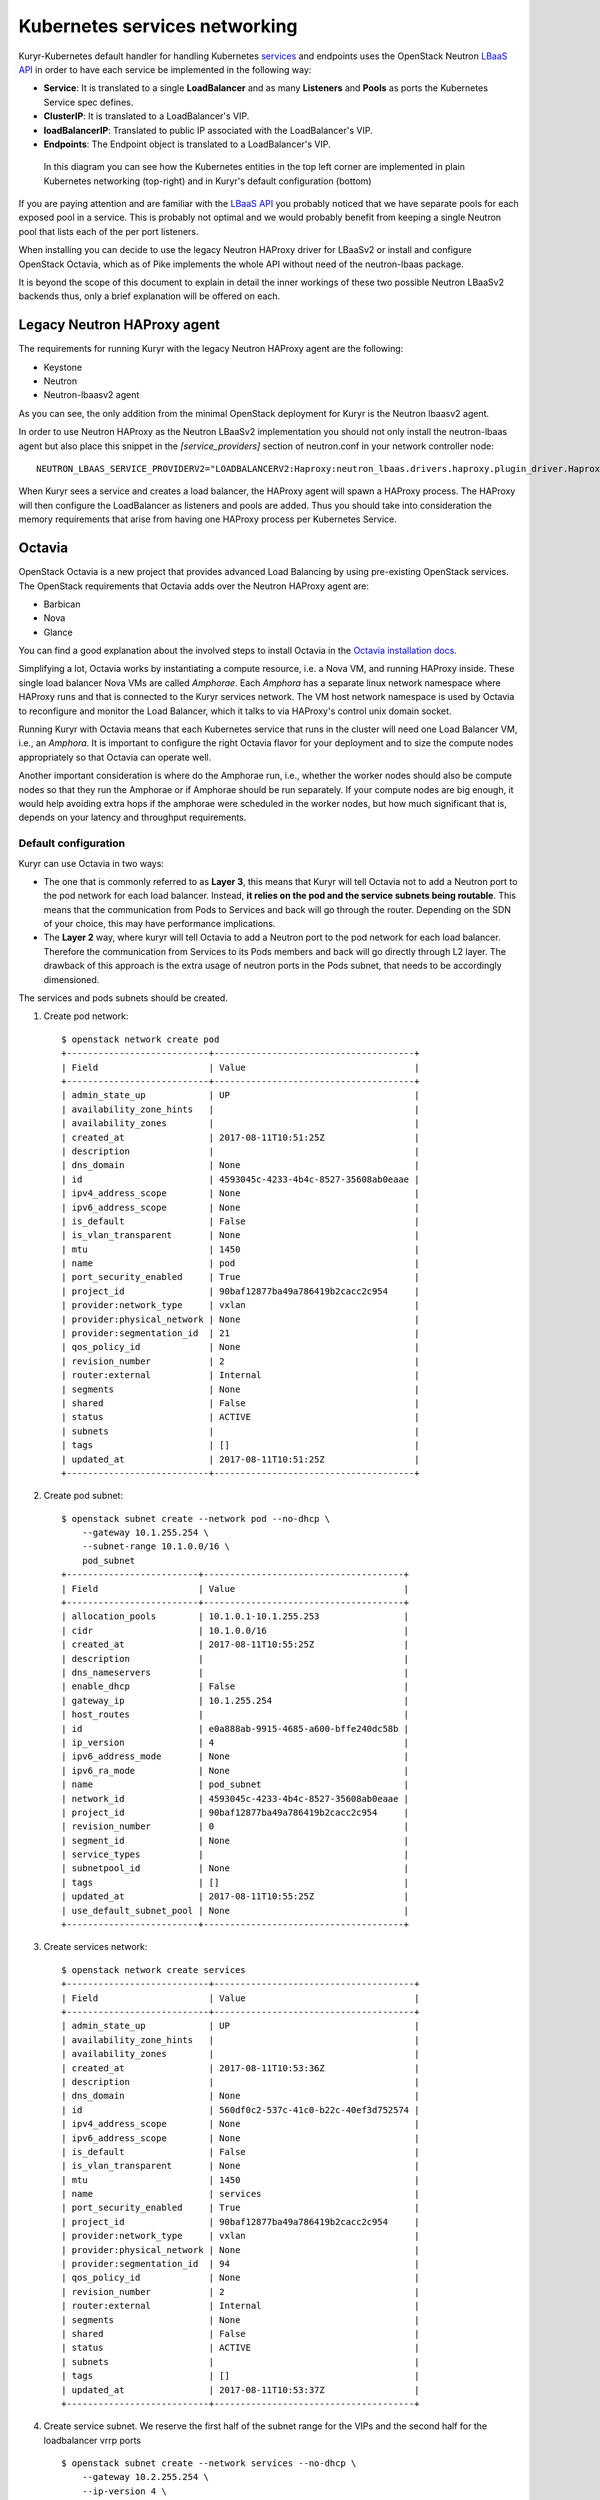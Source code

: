 Kubernetes services networking
==============================

Kuryr-Kubernetes default handler for handling Kubernetes `services`_ and
endpoints uses the OpenStack Neutron `LBaaS API`_ in order to have each service
be implemented in the following way:

* **Service**: It is translated to a single **LoadBalancer** and as many
  **Listeners** and **Pools** as ports the Kubernetes Service spec defines.
* **ClusterIP**: It is translated to a LoadBalancer's VIP.
* **loadBalancerIP**: Translated to public IP associated with the LoadBalancer's VIP.
* **Endpoints**: The Endpoint object is translated to a LoadBalancer's VIP.


.. _services: https://kubernetes.io/docs/concepts/services-networking/service/
.. _LBaaS API: https://wiki.openstack.org/wiki/Neutron/LBaaS/API_2.0

.. figure:: ../../images/lbaas_translation.svg
  :width: 100%
  :alt: Graphical depiction of the translation explained above

  In this diagram you can see how the Kubernetes entities in the top left corner
  are implemented in plain Kubernetes networking (top-right) and in Kuryr's
  default configuration (bottom)

If you are paying attention and are familiar with the `LBaaS API`_ you probably
noticed that we have separate pools for each exposed pool in a service. This is
probably not optimal and we would probably benefit from keeping a single Neutron
pool that lists each of the per port listeners.

When installing you can decide to use the legacy Neutron HAProxy driver for
LBaaSv2 or install and configure OpenStack Octavia, which as of Pike implements
the whole API without need of the neutron-lbaas package.

It is beyond the scope of this document to explain in detail the inner workings
of these two possible Neutron LBaaSv2 backends thus, only a brief explanation
will be offered on each.

Legacy Neutron HAProxy agent
----------------------------

The requirements for running Kuryr with the legacy Neutron HAProxy agent are the
following:

* Keystone
* Neutron
* Neutron-lbaasv2 agent

As you can see, the only addition from the minimal OpenStack deployment for
Kuryr is the Neutron lbaasv2 agent.

In order to use Neutron HAProxy as the Neutron LBaaSv2 implementation you should
not only install the neutron-lbaas agent but also place this snippet in the
*[service_providers]* section of neutron.conf in your network controller node::

    NEUTRON_LBAAS_SERVICE_PROVIDERV2="LOADBALANCERV2:Haproxy:neutron_lbaas.drivers.haproxy.plugin_driver.HaproxyOnHostPluginDriver:default"

When Kuryr sees a service and creates a load balancer, the HAProxy agent will
spawn a HAProxy process. The HAProxy will then configure the LoadBalancer as
listeners and pools are added. Thus you should take into consideration the
memory requirements that arise from having one HAProxy process per Kubernetes
Service.

Octavia
-------

OpenStack Octavia is a new project that provides advanced Load Balancing by
using pre-existing OpenStack services. The OpenStack requirements that Octavia
adds over the Neutron HAProxy agent are:

* Barbican
* Nova
* Glance

You can find a good explanation about the involved steps to install Octavia in
the `Octavia installation docs`_.

.. _Octavia installation docs: https://docs.openstack.org/octavia/latest/contributor/guides/dev-quick-start.html

Simplifying a lot, Octavia works by instantiating a compute resource, i.e. a
Nova VM, and running HAProxy inside. These single load balancer Nova VMs are
called *Amphorae*. Each *Amphora* has a separate linux network namespace where
HAProxy runs and that is connected to the Kuryr services network. The VM host
network namespace is used by Octavia to reconfigure and monitor the Load
Balancer, which it talks to via HAProxy's control unix domain socket.

Running Kuryr with Octavia means that each Kubernetes service that runs in the
cluster will need one Load Balancer VM, i.e., an *Amphora*. It is important to
configure the right Octavia flavor for your deployment and to size the compute
nodes appropriately so that Octavia can operate well.

Another important consideration is where do the Amphorae run, i.e., whether the
worker nodes should also be compute nodes so that they run the Amphorae or if
Amphorae should be run separately. If your compute nodes are big enough, it
would help avoiding extra hops if the amphorae were scheduled in the worker
nodes, but how much significant that is, depends on your latency and throughput
requirements.

Default configuration
~~~~~~~~~~~~~~~~~~~~~

Kuryr can use Octavia in two ways:

* The one that is commonly referred to as **Layer 3**, this means that Kuryr
  will tell Octavia not to add a Neutron port to the pod network for each
  load balancer. Instead, **it relies on the pod and the service subnets being
  routable**. This means that the communication from Pods to Services and back
  will go through the router. Depending on the SDN of your choice, this may
  have performance implications.
* The **Layer 2** way, where kuryr will tell Octavia to add a Neutron port to
  the pod network for each load balancer. Therefore the communication from
  Services to its Pods members and back will go directly through L2 layer. The
  drawback of this approach is the extra usage of neutron ports in the Pods
  subnet, that needs to be accordingly dimensioned.

The services and pods subnets should be created.

#. Create pod network::

    $ openstack network create pod
    +---------------------------+--------------------------------------+
    | Field                     | Value                                |
    +---------------------------+--------------------------------------+
    | admin_state_up            | UP                                   |
    | availability_zone_hints   |                                      |
    | availability_zones        |                                      |
    | created_at                | 2017-08-11T10:51:25Z                 |
    | description               |                                      |
    | dns_domain                | None                                 |
    | id                        | 4593045c-4233-4b4c-8527-35608ab0eaae |
    | ipv4_address_scope        | None                                 |
    | ipv6_address_scope        | None                                 |
    | is_default                | False                                |
    | is_vlan_transparent       | None                                 |
    | mtu                       | 1450                                 |
    | name                      | pod                                  |
    | port_security_enabled     | True                                 |
    | project_id                | 90baf12877ba49a786419b2cacc2c954     |
    | provider:network_type     | vxlan                                |
    | provider:physical_network | None                                 |
    | provider:segmentation_id  | 21                                   |
    | qos_policy_id             | None                                 |
    | revision_number           | 2                                    |
    | router:external           | Internal                             |
    | segments                  | None                                 |
    | shared                    | False                                |
    | status                    | ACTIVE                               |
    | subnets                   |                                      |
    | tags                      | []                                   |
    | updated_at                | 2017-08-11T10:51:25Z                 |
    +---------------------------+--------------------------------------+

#. Create pod subnet::

    $ openstack subnet create --network pod --no-dhcp \
        --gateway 10.1.255.254 \
        --subnet-range 10.1.0.0/16 \
        pod_subnet
    +-------------------------+--------------------------------------+
    | Field                   | Value                                |
    +-------------------------+--------------------------------------+
    | allocation_pools        | 10.1.0.1-10.1.255.253                |
    | cidr                    | 10.1.0.0/16                          |
    | created_at              | 2017-08-11T10:55:25Z                 |
    | description             |                                      |
    | dns_nameservers         |                                      |
    | enable_dhcp             | False                                |
    | gateway_ip              | 10.1.255.254                         |
    | host_routes             |                                      |
    | id                      | e0a888ab-9915-4685-a600-bffe240dc58b |
    | ip_version              | 4                                    |
    | ipv6_address_mode       | None                                 |
    | ipv6_ra_mode            | None                                 |
    | name                    | pod_subnet                           |
    | network_id              | 4593045c-4233-4b4c-8527-35608ab0eaae |
    | project_id              | 90baf12877ba49a786419b2cacc2c954     |
    | revision_number         | 0                                    |
    | segment_id              | None                                 |
    | service_types           |                                      |
    | subnetpool_id           | None                                 |
    | tags                    | []                                   |
    | updated_at              | 2017-08-11T10:55:25Z                 |
    | use_default_subnet_pool | None                                 |
    +-------------------------+--------------------------------------+

#. Create services network::

    $ openstack network create services
    +---------------------------+--------------------------------------+
    | Field                     | Value                                |
    +---------------------------+--------------------------------------+
    | admin_state_up            | UP                                   |
    | availability_zone_hints   |                                      |
    | availability_zones        |                                      |
    | created_at                | 2017-08-11T10:53:36Z                 |
    | description               |                                      |
    | dns_domain                | None                                 |
    | id                        | 560df0c2-537c-41c0-b22c-40ef3d752574 |
    | ipv4_address_scope        | None                                 |
    | ipv6_address_scope        | None                                 |
    | is_default                | False                                |
    | is_vlan_transparent       | None                                 |
    | mtu                       | 1450                                 |
    | name                      | services                             |
    | port_security_enabled     | True                                 |
    | project_id                | 90baf12877ba49a786419b2cacc2c954     |
    | provider:network_type     | vxlan                                |
    | provider:physical_network | None                                 |
    | provider:segmentation_id  | 94                                   |
    | qos_policy_id             | None                                 |
    | revision_number           | 2                                    |
    | router:external           | Internal                             |
    | segments                  | None                                 |
    | shared                    | False                                |
    | status                    | ACTIVE                               |
    | subnets                   |                                      |
    | tags                      | []                                   |
    | updated_at                | 2017-08-11T10:53:37Z                 |
    +---------------------------+--------------------------------------+

#. Create service subnet. We reserve the first half of the subnet range for the
   VIPs and the second half for the loadbalancer vrrp ports ::

    $ openstack subnet create --network services --no-dhcp \
        --gateway 10.2.255.254 \
        --ip-version 4 \
        --allocation-pool start=10.2.128.1,end=10.2.255.253 \
        --subnet-range 10.2.0.0/16 \
        service_subnet
    +-------------------------+--------------------------------------+
    | Field                   | Value                                |
    +-------------------------+--------------------------------------+
    | allocation_pools        | 10.2.128.1-10.2.255.253              |
    | cidr                    | 10.2.0.0/16                          |
    | created_at              | 2017-08-11T11:02:24Z                 |
    | description             |                                      |
    | dns_nameservers         |                                      |
    | enable_dhcp             | False                                |
    | gateway_ip              | 10.2.255.254                         |
    | host_routes             |                                      |
    | id                      | d6438a81-22fa-4a88-9b05-c4723662ef36 |
    | ip_version              | 4                                    |
    | ipv6_address_mode       | None                                 |
    | ipv6_ra_mode            | None                                 |
    | name                    | service_subnet                       |
    | network_id              | 560df0c2-537c-41c0-b22c-40ef3d752574 |
    | project_id              | 90baf12877ba49a786419b2cacc2c954     |
    | revision_number         | 0                                    |
    | segment_id              | None                                 |
    | service_types           |                                      |
    | subnetpool_id           | None                                 |
    | tags                    | []                                   |
    | updated_at              | 2017-08-11T11:02:24Z                 |
    | use_default_subnet_pool | None                                 |
    +-------------------------+--------------------------------------+

#. Create a router to give L3 connectivity between the pod and the service
   subnets. If you already have one, you can use it::

    $ openstack router create kuryr-kubernetes
    +-------------------------+--------------------------------------+
    | Field                   | Value                                |
    +-------------------------+--------------------------------------+
    | admin_state_up          | UP                                   |
    | availability_zone_hints |                                      |
    | availability_zones      |                                      |
    | created_at              | 2017-08-11T11:06:21Z                 |
    | description             |                                      |
    | distributed             | False                                |
    | external_gateway_info   | None                                 |
    | flavor_id               | None                                 |
    | ha                      | False                                |
    | id                      | d2a06d95-8abd-471b-afbe-9dfe475dd8a4 |
    | name                    | kuryr-kubernetes                     |
    | project_id              | 90baf12877ba49a786419b2cacc2c954     |
    | revision_number         | None                                 |
    | routes                  |                                      |
    | status                  | ACTIVE                               |
    | tags                    | []                                   |
    | updated_at              | 2017-08-11T11:06:21Z                 |
    +-------------------------+--------------------------------------+

#. Create router ports in the pod and service subnets::

    $ openstack port create --network pod --fixed-ip ip-address=10.1.255.254 pod_subnet_router
    +-----------------------+---------------------------------------------------------------------------+
    | Field                 | Value                                                                     |
    +-----------------------+---------------------------------------------------------------------------+
    | admin_state_up        | UP                                                                        |
    | allowed_address_pairs |                                                                           |
    | binding_host_id       |                                                                           |
    | binding_profile       |                                                                           |
    | binding_vif_details   |                                                                           |
    | binding_vif_type      | unbound                                                                   |
    | binding_vnic_type     | normal                                                                    |
    | created_at            | 2017-08-11T11:10:47Z                                                      |
    | data_plane_status     | None                                                                      |
    | description           |                                                                           |
    | device_id             |                                                                           |
    | device_owner          |                                                                           |
    | dns_assignment        | None                                                                      |
    | dns_name              | None                                                                      |
    | extra_dhcp_opts       |                                                                           |
    | fixed_ips             | ip_address='10.1.255.254', subnet_id='e0a888ab-9915-4685-a600-bffe240dc58b' |
    | id                    | 0a82dfff-bf45-4738-a1d2-36d4ad81a5fd                                      |
    | ip_address            | None                                                                      |
    | mac_address           | fa:16:3e:49:70:b5                                                         |
    | name                  | pod_subnet_router                                                         |
    | network_id            | 4593045c-4233-4b4c-8527-35608ab0eaae                                      |
    | option_name           | None                                                                      |
    | option_value          | None                                                                      |
    | port_security_enabled | True                                                                      |
    | project_id            | 90baf12877ba49a786419b2cacc2c954                                          |
    | qos_policy_id         | None                                                                      |
    | revision_number       | 3                                                                         |
    | security_group_ids    | 2d6e006e-572a-4939-93b8-0f45b40777f7                                      |
    | status                | DOWN                                                                      |
    | subnet_id             | None                                                                      |
    | tags                  | []                                                                        |
    | trunk_details         | None                                                                      |
    | updated_at            | 2017-08-11T11:10:47Z                                                      |
    +-----------------------+---------------------------------------------------------------------------+

    $ openstack port create --network services \
          --fixed-ip ip-address=10.2.255.254 \
          service_subnet_router
    +-----------------------+-----------------------------------------------------------------------------+
    | Field                 | Value                                                                       |
    +-----------------------+-----------------------------------------------------------------------------+
    | admin_state_up        | UP                                                                          |
    | allowed_address_pairs |                                                                             |
    | binding_host_id       |                                                                             |
    | binding_profile       |                                                                             |
    | binding_vif_details   |                                                                             |
    | binding_vif_type      | unbound                                                                     |
    | binding_vnic_type     | normal                                                                      |
    | created_at            | 2017-08-11T11:16:56Z                                                        |
    | data_plane_status     | None                                                                        |
    | description           |                                                                             |
    | device_id             |                                                                             |
    | device_owner          |                                                                             |
    | dns_assignment        | None                                                                        |
    | dns_name              | None                                                                        |
    | extra_dhcp_opts       |                                                                             |
    | fixed_ips             | ip_address='10.2.255.254', subnet_id='d6438a81-22fa-4a88-9b05-c4723662ef36' |
    | id                    | 572cee3d-c30a-4ee6-a59c-fe9529a6e168                                        |
    | ip_address            | None                                                                        |
    | mac_address           | fa:16:3e:65:de:e5                                                           |
    | name                  | service_subnet_router                                                       |
    | network_id            | 560df0c2-537c-41c0-b22c-40ef3d752574                                        |
    | option_name           | None                                                                        |
    | option_value          | None                                                                        |
    | port_security_enabled | True                                                                        |
    | project_id            | 90baf12877ba49a786419b2cacc2c954                                            |
    | qos_policy_id         | None                                                                        |
    | revision_number       | 3                                                                           |
    | security_group_ids    | 2d6e006e-572a-4939-93b8-0f45b40777f7                                        |
    | status                | DOWN                                                                        |
    | subnet_id             | None                                                                        |
    | tags                  | []                                                                          |
    | trunk_details         | None                                                                        |
    | updated_at            | 2017-08-11T11:16:57Z                                                        |
    +-----------------------+-----------------------------------------------------------------------------+

#. Add the router to the service and the pod subnets::

    $ openstack router add port \
          d2a06d95-8abd-471b-afbe-9dfe475dd8a4 \
          0a82dfff-bf45-4738-a1d2-36d4ad81a5fd

    $ openstack router add port \
          d2a06d95-8abd-471b-afbe-9dfe475dd8a4 \
          572cee3d-c30a-4ee6-a59c-fe9529a6e168

#. Configure kuryr.conf pod subnet and service subnet to point to their
   respective subnets created in step (2) and (4)::

    [neutron_defaults]
    pod_subnet = e0a888ab-9915-4685-a600-bffe240dc58b
    service_subnet = d6438a81-22fa-4a88-9b05-c4723662ef36

#. Configure Kubernetes API server to use only a subset of the service
   addresses, **10.2.0.0/17**. The rest will be used for loadbalancer *vrrp*
   ports managed by Octavia. To configure Kubernetes with this CIDR range you
   have to add the following parameter to its command line invocation::

    --service-cluster-ip-range=10.2.0.0/17

   As a result of this, Kubernetes will allocate the **10.2.0.1** address to the
   Kubernetes API service, i.e., the service used for pods to talk to the
   Kubernetes API server. It will be able to allocate service addresses up until
   **10.2.127.254**. The rest of the addresses, as stated above, will be for
   Octavia load balancer *vrrp* ports. **If this subnetting was not done,
   Octavia would allocate *vrrp* ports with the Neutron IPAM from the same range
   as Kubernetes service IPAM and we'd end up with conflicts**.

#. Once you have Kubernetes installed and you have the API host reachable from
   the pod subnet, follow the `Making the Pods be able to reach the Kubernetes
   API`_ section

#. For the external services (type=LoadBalancer) case,
   two methods are supported:

* Pool - external IPs are allocated from pre-defined pool
* User - user specify the external IP address

   In case 'Pool' method should be supported, execute the next steps

   A. Create an external/provider network
   B. Create subnet/pool range of external CIDR
   C. Connect external subnet to kuryr-kubernetes router
   D. Configure Kuryr.conf public ip subnet to point to the external subnet::

         [neutron_defaults]
         external_svc_subnet=  external_subnet_id

   From this point for each K8s service of type=LoadBalancer and in which
   'load-balancer-ip' is not specified, an external IP from
   'external_svc_subnet' will be allocated.

   For the 'User' case, user should first create an external/floating IP::

    $#openstack floating ip create --subnet <ext-subnet-id> <ext-netowrk-id>
    $openstack floating ip create --subnet 48ddcfec-1b29-411b-be92-8329cc09fc12  3b4eb25e-e103-491f-a640-a6246d588561
    +---------------------------+--------------------------------------+
    | Field               | Value                                |
    +---------------------+--------------------------------------+
    | created_at          | 2017-10-02T09:22:37Z                 |
    | description         |                                      |
    | fixed_ip_address    | None                                 |
    | floating_ip_address | 172.24.4.13                          |
    | floating_network_id | 3b4eb25e-e103-491f-a640-a6246d588561 |
    | id                  | 1157e2fd-de64-492d-b955-88ea203b4c37 |
    | name                | 172.24.4.13                          |
    | port_id             | None                                 |
    | project_id          | 6556471f4f7b40e2bde1fc6e4aba0eef     |
    | revision_number     | 0                                    |
    | router_id           | None                                 |
    | status              | DOWN                                 |
    | updated_at          | 2017-10-02T09:22:37Z                 |
    +---------------------+--------------------------------------+

  and then create k8s service with type=LoadBalancer and load-balancer-ip=<floating_ip> (e.g: 172.24.4.13)

  In both 'User' and 'Pool' methods, the external IP address could be found
  in k8s service status information (under loadbalancer/ingress/ip)

Alternative configuration
~~~~~~~~~~~~~~~~~~~~~~~~~
It is actually possible to avoid this routing by performing a deployment change
that was successfully pioneered by the people at EasyStack Inc. which consists
of doing the following:

#. Create the pod network and subnet so that it has enough addresses for both
   the pod ports and the service ports. We are limiting the allocation range
   out of the service range so that nor Octavia nor Kuryr-Kubernetes pod
   allocation create ports in the part reserved for services.

   Create the network::

    $ openstack network create k8s
    +---------------------------+--------------------------------------+
    | Field                     | Value                                |
    +---------------------------+--------------------------------------+
    | admin_state_up            | UP                                   |
    | availability_zone_hints   |                                      |
    | availability_zones        |                                      |
    | created_at                | 2017-08-10T15:58:19Z                 |
    | description               |                                      |
    | dns_domain                | None                                 |
    | id                        | 9fa35362-0bf7-4b5b-8921-f0c7f60a7dd3 |
    | ipv4_address_scope        | None                                 |
    | ipv6_address_scope        | None                                 |
    | is_default                | False                                |
    | is_vlan_transparent       | None                                 |
    | mtu                       | 1450                                 |
    | name                      | k8s                                  |
    | port_security_enabled     | True                                 |
    | project_id                | 90baf12877ba49a786419b2cacc2c954     |
    | provider:network_type     | vxlan                                |
    | provider:physical_network | None                                 |
    | provider:segmentation_id  | 69                                   |
    | qos_policy_id             | None                                 |
    | revision_number           | 2                                    |
    | router:external           | Internal                             |
    | segments                  | None                                 |
    | shared                    | False                                |
    | status                    | ACTIVE                               |
    | subnets                   |                                      |
    | tags                      | []                                   |
    | updated_at                | 2017-08-10T15:58:20Z                 |
    +---------------------------+--------------------------------------+

   Create the subnet. Note that we disable dhcp as Kuryr-Kubernetes pod subnets
   have no need for them for Pod networking. We also put the gateway on the last
   IP of the subnet range so that the beginning of the range can be kept for
   Kubernetes driven service IPAM::

    $ openstack subnet create --network k8s --no-dhcp \
        --gateway 10.0.255.254 \
        --ip-version 4 \
        --allocation-pool start=10.0.64.0,end=10.0.255.253 \
        --subnet-range 10.0.0.0/16 \
        k8s_subnet
    +-------------------------+--------------------------------------+
    | Field                   | Value                                |
    +-------------------------+--------------------------------------+
    | allocation_pools        | 10.0.64.0-10.0.255.253               |
    | cidr                    | 10.0.0.0/16                          |
    | created_at              | 2017-08-10T16:07:11Z                 |
    | description             |                                      |
    | dns_nameservers         |                                      |
    | enable_dhcp             | False                                |
    | gateway_ip              | 10.0.255.254                         |
    | host_routes             |                                      |
    | id                      | 3a1df0d9-f738-4293-8de6-6c624f742980 |
    | ip_version              | 4                                    |
    | ipv6_address_mode       | None                                 |
    | ipv6_ra_mode            | None                                 |
    | name                    | k8s_subnet                           |
    | network_id              | 9fa35362-0bf7-4b5b-8921-f0c7f60a7dd3 |
    | project_id              | 90baf12877ba49a786419b2cacc2c954     |
    | revision_number         | 0                                    |
    | segment_id              | None                                 |
    | service_types           |                                      |
    | subnetpool_id           | None                                 |
    | tags                    | []                                   |
    | updated_at              | 2017-08-10T16:07:11Z                 |
    | use_default_subnet_pool | None                                 |
    +-------------------------+--------------------------------------+

#. Configure kuryr.conf pod subnet and service subnet to point to the same
   subnet created in step (1)::

    [neutron_defaults]
    pod_subnet = 3a1df0d9-f738-4293-8de6-6c624f742980
    service_subnet = 3a1df0d9-f738-4293-8de6-6c624f742980

#. Configure Kubernetes API server to use only a subset of the addresses for
   services, **10.0.0.0/18**. The rest will be used for pods. To configure
   Kubernetes with this CIDR range you have to add the following parameter to
   its command line invocation::

    --service-cluster-ip-range=10.0.0.0/18

   As a result of this, Kubernetes will allocate the **10.0.0.1** address to the
   Kubernetes API service, i.e., the service used for pods to talk to the
   Kubernetes API server. It will be able to allocate service addresses up until
   **10.0.63.255**. The rest of the addresses will be for pods or Octavia load
   balancer *vrrp* ports.

#. Once you have Kubernetes installed and you have the API host reachable from
   the pod subnet, follow the `Making the Pods be able to reach the Kubernetes API`_
   section

.. _k8s_lb_reachable:

Making the Pods be able to reach the Kubernetes API
---------------------------------------------------

Once you have Kubernetes installed and you have the API host reachable from the
pod subnet (that means you should add 10.0.255.254 to a router that gives
access to it), you should create a load balancer configuration for the
Kubernetes service to be accessible to Pods.

#. Create the load balancer (Kubernetes always picks the first address of the
   range we gave in *--service-cluster-ip-range*)::

    $ openstack loadbalancer create --vip-address 10.0.0.1 \
         --vip-subnet-id 3a1df0d9-f738-4293-8de6-6c624f742980 \
         --name default/kubernetes
    +---------------------+--------------------------------------+
    | Field               | Value                                |
    +---------------------+--------------------------------------+
    | admin_state_up      | True                                 |
    | created_at          | 2017-08-10T16:16:30                  |
    | description         |                                      |
    | flavor              |                                      |
    | id                  | 84c1c0da-2065-43c5-86c9-f2235566b111 |
    | listeners           |                                      |
    | name                | default/kubernetes                   |
    | operating_status    | OFFLINE                              |
    | pools               |                                      |
    | project_id          | 90baf12877ba49a786419b2cacc2c954     |
    | provider            | octavia                              |
    | provisioning_status | PENDING_CREATE                       |
    | updated_at          | None                                 |
    | vip_Address         | 10.0.0.1                             |
    | vip_network_id      | 9fa35362-0bf7-4b5b-8921-f0c7f60a7dd3 |
    | vip_port_id         | d1182d33-686b-4bcc-9754-8d46e373d647 |
    | vip_subnet_id       | 3a1df0d9-f738-4293-8de6-6c624f742980 |
    +---------------------+--------------------------------------+

#. Create the Pool for all the Kubernetes API hosts::

    $ openstack loadbalancer pool create --name default/kubernetes:HTTPS:443 \
          --protocol HTTPS --lb-algorithm LEAST_CONNECTIONS \
          --loadbalancer 84c1c0da-2065-43c5-86c9-f2235566b111
    +---------------------+--------------------------------------+
    | Field               | Value                                |
    +---------------------+--------------------------------------+
    | admin_state_up      | True                                 |
    | created_at          | 2017-08-10T16:21:52                  |
    | description         |                                      |
    | healthmonitor_id    |                                      |
    | id                  | 22ae71be-1d71-4a6d-9dd8-c6a4f8e87061 |
    | lb_algorithm        | LEAST_CONNECTIONS                    |
    | listeners           |                                      |
    | loadbalancers       | 84c1c0da-2065-43c5-86c9-f2235566b111 |
    | members             |                                      |
    | name                | default/kubernetes:HTTPS:443         |
    | operating_status    | OFFLINE                              |
    | project_id          | 90baf12877ba49a786419b2cacc2c954     |
    | protocol            | HTTPS                                |
    | provisioning_status | PENDING_CREATE                       |
    | session_persistence | None                                 |
    | updated_at          | None                                 |
    +---------------------+--------------------------------------+

#. Add a member for each Kubernetes API server. We recommend setting the name
   to be the hostname of the host where the Kubernetes API runs::

    $ openstack loadbalancer member create \
          --name k8s-master-0 \
          --address 192.168.1.2 \
          --protocol-port 6443 \
          22ae71be-1d71-4a6d-9dd8-c6a4f8e87061
    +---------------------+--------------------------------------+
    | Field               | Value                                |
    +---------------------+--------------------------------------+
    | address             | 192.168.1.2                          |
    | admin_state_up      | True                                 |
    | created_at          | 2017-08-10T16:40:57                  |
    | id                  | 9ba24740-3666-49e8-914d-233068de6423 |
    | name                | k8s-master-0                         |
    | operating_status    | NO_MONITOR                           |
    | project_id          | 90baf12877ba49a786419b2cacc2c954     |
    | protocol_port       | 6443                                 |
    | provisioning_status | PENDING_CREATE                       |
    | subnet_id           | None                                 |
    | updated_at          | None                                 |
    | weight              | 1                                    |
    | monitor_port        | None                                 |
    | monitor_address     | None                                 |
    +---------------------+--------------------------------------+

#. Create a listener for the load balancer that defaults to the created pool::

    $ openstack loadbalancer listener create \
          --name default/kubernetes:HTTPS:443 \
          --protocol HTTPS \
          --default-pool 22ae71be-1d71-4a6d-9dd8-c6a4f8e87061 \
          --protocol-port 443 \
          84c1c0da-2065-43c5-86c9-f2235566b111
    +---------------------------+--------------------------------------+
    | Field                     | Value                                |
    +---------------------------+--------------------------------------+
    | admin_state_up            | True                                 |
    | connection_limit          | -1                                   |
    | created_at                | 2017-08-10T16:46:55                  |
    | default_pool_id           | 22ae71be-1d71-4a6d-9dd8-c6a4f8e87061 |
    | default_tls_container_ref | None                                 |
    | description               |                                      |
    | id                        | f18b9af6-6336-4a8c-abe5-cb7b89c6b621 |
    | insert_headers            | None                                 |
    | l7policies                |                                      |
    | loadbalancers             | 84c1c0da-2065-43c5-86c9-f2235566b111 |
    | name                      | default/kubernetes:HTTPS:443         |
    | operating_status          | OFFLINE                              |
    | project_id                | 90baf12877ba49a786419b2cacc2c954     |
    | protocol                  | HTTPS                                |
    | protocol_port             | 443                                  |
    | provisioning_status       | PENDING_CREATE                       |
    | sni_container_refs        | []                                   |
    | updated_at                | 2017-08-10T16:46:55                  |
    +---------------------------+--------------------------------------+

